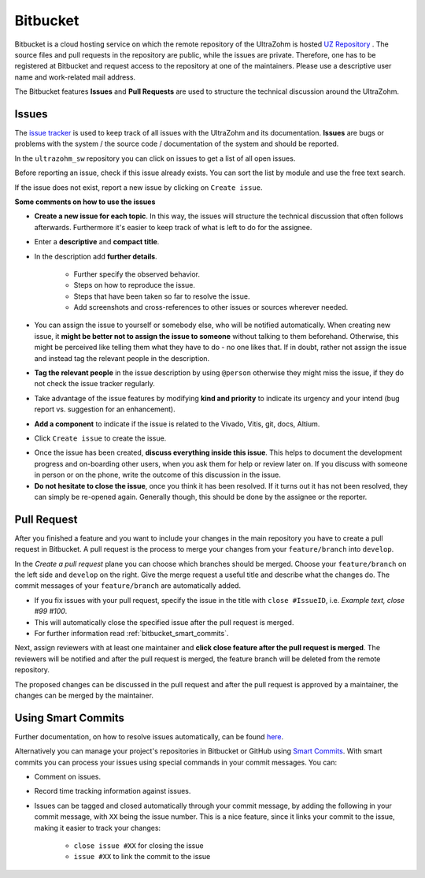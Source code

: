 =========
Bitbucket
=========

Bitbucket is a cloud hosting service on which the remote repository of the UltraZohm is hosted `UZ Repository <https://bitbucket.org/ultrazohm/ultrazohm_sw/>`_ .
The source files and pull requests in the repository are public, while the issues are private. 
Therefore, one has to be registered at Bitbucket and request access to the repository at one of the maintainers.
Please use a descriptive user name and work-related mail address.

The Bitbucket features **Issues** and **Pull Requests** are used to structure the technical discussion around the UltraZohm.

.. _bitbucket_issues:

Issues
******
The `issue tracker <https://bitbucket.org/ultrazohm/ultrazohm_sw/issues>`_ is used to keep track of all issues with the UltraZohm and its documentation.
**Issues** are bugs or problems with the system / the source code / documentation of the system and should be reported.

In the ``ultrazohm_sw`` repository you can click on issues to get a list of all open issues.

.. image:: ./images_bitbucket/issues.png

Before reporting an issue, check if this issue already exists. You can sort the list by module and use the free text search.

If the issue does not exist, report a new issue by clicking on ``Create issue``.

.. image:: ./images_bitbucket/issue2.png

**Some comments on how to use the issues**

- **Create a new issue for each topic**. In this way, the issues will structure the technical discussion that often follows afterwards. Furthermore it's easier to keep track of what is left to do for the assignee.
- Enter a **descriptive** and **compact title**. 
- In the description add **further details**.

   - Further specify the observed behavior.
   - Steps on how to reproduce the issue.
   - Steps that have been taken so far to resolve the issue.
   - Add screenshots and cross-references to other issues or sources wherever needed.
   
- You can assign the issue to yourself or somebody else, who will be notified automatically. When creating new issue, it **might be better not to assign the issue to someone** without talking to them beforehand. Otherwise, this might be perceived like telling them what they have to do - no one likes that. If in doubt, rather not assign the issue and instead tag the relevant people in the description.
- **Tag the relevant people** in the issue description by using ``@person`` otherwise they might miss the issue, if they do not check the issue tracker regularly.
- Take advantage of the issue features by modifying **kind and priority** to indicate its urgency and your intend (bug report vs. suggestion for an enhancement).
- **Add a component** to indicate if the issue is related to the Vivado, Vitis, git, docs, Altium.
- Click ``Create issue`` to create the issue.

.. image:: ./images_bitbucket/issue4.png

- Once the issue has been created, **discuss everything inside this issue**. This helps to document the development progress and on-boarding other users, when you ask them for help or review later on. If you discuss with someone in person or on the phone, write the outcome of this discussion in the issue.
- **Do not hesitate to close the issue**, once you think it has been resolved. If it turns out it has not been resolved, they can simply be re-opened again. Generally though, this should be done by the assignee or the reporter.

.. _bitbucket_pull_request:

Pull Request
************

After you finished a feature and you want to include your changes in the main repository you have to create a pull request in Bitbucket.
A pull request is the process to merge your changes from your ``feature/branch`` into ``develop``.

.. image:: ./images_bitbucket/create_pull_request.png

In the *Create a pull request* plane you can choose which branches should be merged. Choose your ``feature/branch`` on the left side and ``develop`` on the right.
Give the merge request a useful title and describe what the changes do. The commit messages of your ``feature/branch`` are automatically added.

* If you fix issues with your pull request, specify the issue in the title with ``close #IssueID``, i.e. *Example text, close #99 #100*. 
* This will automatically close the specified issue after the pull request is merged.  
* For further information read :ref:`bitbucket_smart_commits`.

Next, assign reviewers with at least one maintainer and **click close feature after the pull request is merged**.
The reviewers will be notified and after the pull request is merged, the feature branch will be deleted from the remote repository.

.. image:: ./images_bitbucket/pull_request2.png

The proposed changes can be discussed in the pull request and after the pull request is approved by a maintainer, the changes can be merged by the maintainer.

.. image:: ./images_bitbucket/pull_request4.png

.. _bitbucket_smart_commits:

Using Smart Commits
*******************

Further documentation, on how to resolve issues automatically, can be found `here <https://support.atlassian.com/bitbucket-cloud/docs/resolve-issues-automatically-when-users-push-code/>`_.

Alternatively you can manage your project's repositories in Bitbucket or GitHub using `Smart Commits <https://support.atlassian.com/bitbucket-cloud/docs/use-smart-commits/>`_. With smart commits you can process your issues using special commands in your commit messages. You can:

* Comment on issues.
* Record time tracking information against issues.
* Issues can be tagged and closed automatically through your commit message, by adding the following in your commit message, with ``XX`` being the issue number. This is a nice feature, since it links your commit to the issue, making it easier to track your changes:

   * ``close issue #XX`` for closing the issue
   * ``issue #XX`` to link the commit to the issue




